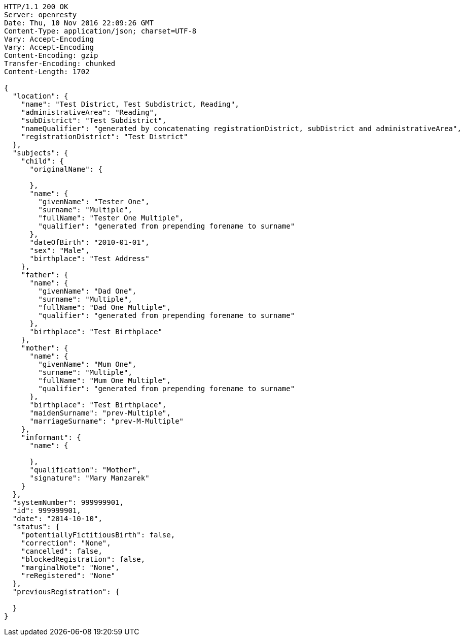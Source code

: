 [source,http,options="nowrap"]
----
HTTP/1.1 200 OK
Server: openresty
Date: Thu, 10 Nov 2016 22:09:26 GMT
Content-Type: application/json; charset=UTF-8
Vary: Accept-Encoding
Vary: Accept-Encoding
Content-Encoding: gzip
Transfer-Encoding: chunked
Content-Length: 1702

{
  "location": {
    "name": "Test District, Test Subdistrict, Reading",
    "administrativeArea": "Reading",
    "subDistrict": "Test Subdistrict",
    "nameQualifier": "generated by concatenating registrationDistrict, subDistrict and administrativeArea",
    "registrationDistrict": "Test District"
  },
  "subjects": {
    "child": {
      "originalName": {

      },
      "name": {
        "givenName": "Tester One",
        "surname": "Multiple",
        "fullName": "Tester One Multiple",
        "qualifier": "generated from prepending forename to surname"
      },
      "dateOfBirth": "2010-01-01",
      "sex": "Male",
      "birthplace": "Test Address"
    },
    "father": {
      "name": {
        "givenName": "Dad One",
        "surname": "Multiple",
        "fullName": "Dad One Multiple",
        "qualifier": "generated from prepending forename to surname"
      },
      "birthplace": "Test Birthplace"
    },
    "mother": {
      "name": {
        "givenName": "Mum One",
        "surname": "Multiple",
        "fullName": "Mum One Multiple",
        "qualifier": "generated from prepending forename to surname"
      },
      "birthplace": "Test Birthplace",
      "maidenSurname": "prev-Multiple",
      "marriageSurname": "prev-M-Multiple"
    },
    "informant": {
      "name": {

      },
      "qualification": "Mother",
      "signature": "Mary Manzarek"
    }
  },
  "systemNumber": 999999901,
  "id": 999999901,
  "date": "2014-10-10",
  "status": {
    "potentiallyFictitiousBirth": false,
    "correction": "None",
    "cancelled": false,
    "blockedRegistration": false,
    "marginalNote": "None",
    "reRegistered": "None"
  },
  "previousRegistration": {

  }
}
----